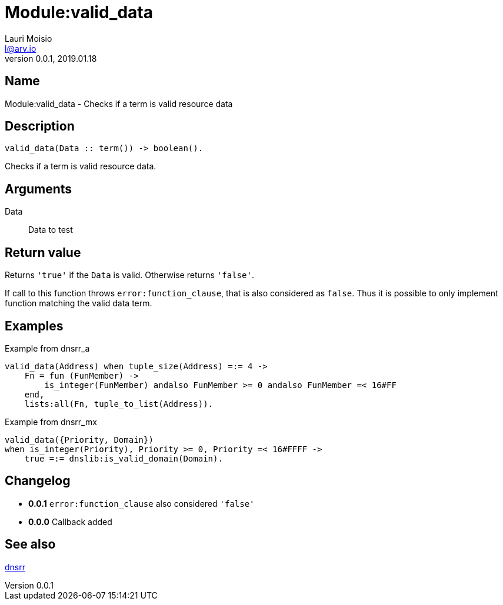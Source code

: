 = Module:valid_data
Lauri Moisio <l@arv.io>
Version 0.0.1, 2019.01.18
:ext-relative: {outfilesuffix}

== Name

Module:valid_data - Checks if a term is valid resource data

== Description

[source,erlang]
----
valid_data(Data :: term()) -> boolean().
----

Checks if a term is valid resource data.

== Arguments

Data::

Data to test

== Return value

Returns `'true'` if the `Data` is valid. Otherwise returns `'false'`.

If call to this function throws `error:function_clause`, that is also considered as `false`. Thus it is possible to only implement function matching the valid data term.

== Examples

.Example from dnsrr_a
[source,erlang]
----
valid_data(Address) when tuple_size(Address) =:= 4 ->
    Fn = fun (FunMember) ->
        is_integer(FunMember) andalso FunMember >= 0 andalso FunMember =< 16#FF
    end,
    lists:all(Fn, tuple_to_list(Address)).
----

.Example from dnsrr_mx
[source,erlang]
----
valid_data({Priority, Domain})
when is_integer(Priority), Priority >= 0, Priority =< 16#FFFF ->
    true =:= dnslib:is_valid_domain(Domain).
----

== Changelog

* *0.0.1* `error:function_clause` also considered `'false'`
* *0.0.0* Callback added

== See also

link:dnsrr{ext-relative}[dnsrr]
